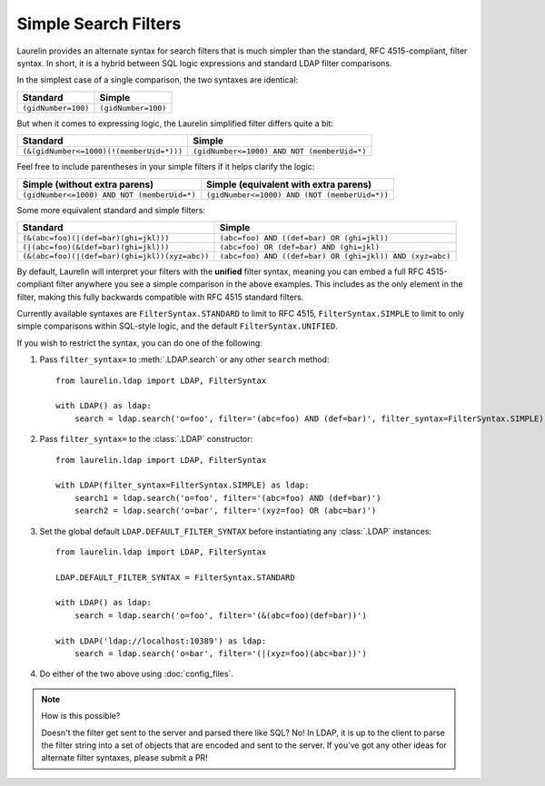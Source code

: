 Simple Search Filters
=====================

Laurelin provides an alternate syntax for search filters that is much simpler than the standard, RFC 4515-compliant,
filter syntax. In short, it is a hybrid between SQL logic expressions and standard LDAP filter comparisons.

In the simplest case of a single comparison, the two syntaxes are identical:

=================== ===================
Standard            Simple
=================== ===================
``(gidNumber=100)`` ``(gidNumber=100)``
=================== ===================

But when it comes to expressing logic, the Laurelin simplified filter differs quite a bit:

======================================== ===========================================
Standard                                 Simple
======================================== ===========================================
``(&(gidNumber<=1000)(!(memberUid=*)))`` ``(gidNumber<=1000) AND NOT (memberUid=*)``
======================================== ===========================================

Feel free to include parentheses in your simple filters if it helps clarify the logic:

=========================================== =============================================
Simple (without extra parens)               Simple (equivalent with extra parens)
=========================================== =============================================
``(gidNumber<=1000) AND NOT (memberUid=*)`` ``(gidNumber<=1000) AND (NOT (memberUid=*))``
=========================================== =============================================

Some more equivalent standard and simple filters:

============================================== ========================================================
Standard                                       Simple
============================================== ========================================================
``(&(abc=foo)(|(def=bar)(ghi=jkl)))``          ``(abc=foo) AND ((def=bar) OR (ghi=jkl))``
``(|(abc=foo)(&(def=bar)(ghi=jkl)))``          ``(abc=foo) OR (def=bar) AND (ghi=jkl)``
``(&(abc=foo)(|(def=bar)(ghi=jkl))(xyz=abc))`` ``(abc=foo) AND ((def=bar) OR (ghi=jkl)) AND (xyz=abc)``
============================================== ========================================================

By default, Laurelin will interpret your filters with the **unified** filter syntax, meaning you can embed a full
RFC 4515-compliant filter anywhere you see a simple comparison in the above examples. This includes as the only element
in the filter, making this fully backwards compatible with RFC 4515 standard filters.

Currently available syntaxes are ``FilterSyntax.STANDARD`` to limit to RFC 4515, ``FilterSyntax.SIMPLE`` to limit to
only simple comparisons within SQL-style logic, and the default ``FilterSyntax.UNIFIED``.

If you wish to restrict the syntax, you can do one of the following:

1. Pass ``filter_syntax=`` to :meth:`.LDAP.search` or any other ``search`` method::

    from laurelin.ldap import LDAP, FilterSyntax

    with LDAP() as ldap:
        search = ldap.search('o=foo', filter='(abc=foo) AND (def=bar)', filter_syntax=FilterSyntax.SIMPLE)

2. Pass ``filter_syntax=`` to the :class:`.LDAP` constructor::

    from laurelin.ldap import LDAP, FilterSyntax

    with LDAP(filter_syntax=FilterSyntax.SIMPLE) as ldap:
        search1 = ldap.search('o=foo', filter='(abc=foo) AND (def=bar)')
        search2 = ldap.search('o=bar', filter='(xyz=foo) OR (abc=bar)')

3. Set the global default ``LDAP.DEFAULT_FILTER_SYNTAX`` before instantiating any :class:`.LDAP` instances::

    from laurelin.ldap import LDAP, FilterSyntax

    LDAP.DEFAULT_FILTER_SYNTAX = FilterSyntax.STANDARD

    with LDAP() as ldap:
        search = ldap.search('o=foo', filter='(&(abc=foo)(def=bar))')

    with LDAP('ldap://localhost:10389') as ldap:
        search = ldap.search('o=bar', filter='(|(xyz=foo)(abc=bar))')

4. Do either of the two above using :doc:`config_files`.

.. note:: How is this possible?

   Doesn't the filter get sent to the server and parsed there like SQL? No! In LDAP, it is up to the client to parse
   the filter string into a set of objects that are encoded and sent to the server. If you've got any other ideas
   for alternate filter syntaxes, please submit a PR!
